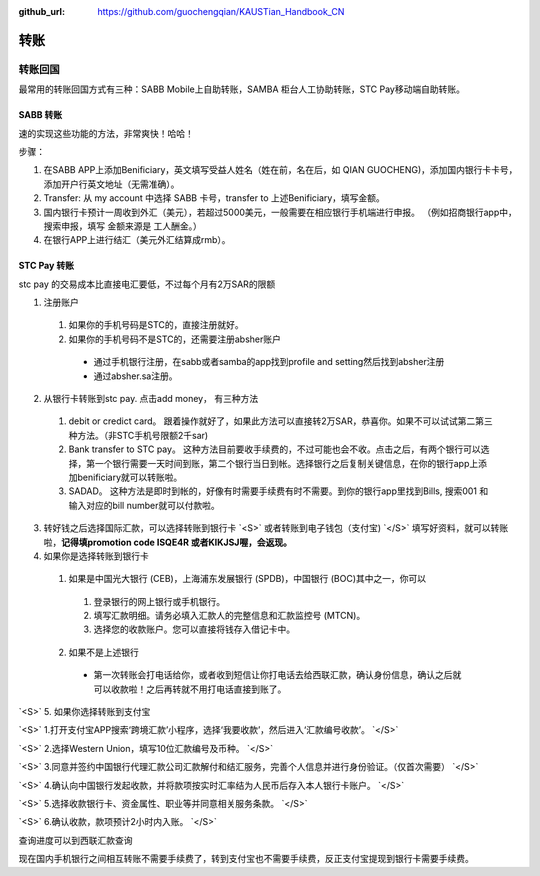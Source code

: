 :github_url: https://github.com/guochengqian/KAUSTian_Handbook_CN

.. role:: raw-html(raw)
   :format: html
.. default-role:: raw-html



转账
========


转账回国
--------

最常用的转账回国方式有三种：SABB Mobile上自助转账，SAMBA 柜台人工协助转账，STC Pay移动端自助转账。 

SABB 转账
^^^^^^^^^
速的实现这些功能的方法，非常爽快！哈哈！




步骤：

1. 在SABB APP上添加Benificiary，英文填写受益人姓名（姓在前，名在后，如 QIAN GUOCHENG)，添加国内银行卡卡号， 添加开户行英文地址（无需准确）。 
2. Transfer: 从 my account 中选择 SABB 卡号，transfer to 上述Benificiary，填写金额。 
3. 国内银行卡预计一周收到外汇（美元），若超过5000美元，一般需要在相应银行手机端进行申报。 （例如招商银行app中，搜索申报，填写 金额来源是 工人酬金。） 
4. 在银行APP上进行结汇（美元外汇结算成rmb）。 


STC Pay 转账
^^^^^^^^^^^^^^^
stc pay 的交易成本比直接电汇要低，不过每个月有2万SAR的限额

1. 注册账户
  1. 如果你的手机号码是STC的，直接注册就好。
  2. 如果你的手机号码不是STC的，还需要注册absher账户
    * 通过手机银行注册，在sabb或者samba的app找到profile and setting然后找到absher注册
    * 通过absher.sa注册。

2. 从银行卡转账到stc pay. 点击add money， 有三种方法
  1. debit or credict card。 跟着操作就好了，如果此方法可以直接转2万SAR，恭喜你。如果不可以试试第二第三种方法。（非STC手机号限额2千sar)
  2. Bank transfer to STC pay。 这种方法目前要收手续费的，不过可能也会不收。点击之后，有两个银行可以选择，第一个银行需要一天时间到账，第二个银行当日到帐。选择银行之后复制关键信息，在你的银行app上添加benificiary就可以转账啦。
  3. SADAD。 这种方法是即时到帐的，好像有时需要手续费有时不需要。到你的银行app里找到Bills, 搜索001 和输入对应的bill number就可以付款啦。
  
 
 
3. 转好钱之后选择国际汇款，可以选择转账到银行卡 `<S>` 或者转账到电子钱包（支付宝) `</S>` 填写好资料，就可以转账啦，**记得填promotion code ISQE4R 或者KIKJSJ喔，会返现。**



4. 如果你是选择转账到银行卡
  1.  如果是中国光大银行 (CEB)，上海浦东发展银行 (SPDB)，中国银行 (BOC)其中之一，你可以
    1. 登录银行的网上银行或手机银行。
    2. 填写汇款明细。请务必填入汇款人的完整信息和汇款监控号 (MTCN)。
    3. 选择您的收款账户。您可以直接将钱存入借记卡中。
  2. 如果不是上述银行
    * 第一次转账会打电话给你，或者收到短信让你打电话去给西联汇款，确认身份信息，确认之后就可以收款啦！之后再转就不用打电话直接到账了。
    
`<S>` 5. 如果你选择转账到支付宝

`<S>`  1.打开支付宝APP搜索‘跨境汇款’小程序，选择‘我要收款’，然后进入‘汇款编号收款’。  `</S>`

`<S>`  2.选择Western Union，填写10位汇款编号及币种。 `</S>`

`<S>`  3.同意并签约中国银行代理汇款公司汇款解付和结汇服务，完善个人信息并进行身份验证。（仅首次需要）  `</S>`
 
`<S>`  4.确认向中国银行发起收款，并将款项按实时汇率结为人民币后存入本人银行卡账户。  `</S>`

`<S>`  5.选择收款银行卡、资金属性、职业等并同意相关服务条款。  `</S>`

`<S>`  6.确认收款，款项预计2小时内入账。  `</S>`
  


查询进度可以到西联汇款查询

现在国内手机银行之间相互转账不需要手续费了，转到支付宝也不需要手续费，反正支付宝提现到银行卡需要手续费。
